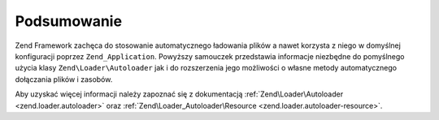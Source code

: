 .. EN-Revision: none
.. _learning.autoloading.conclusion:

Podsumowanie
============

Zend Framework zachęca do stosowanie automatycznego ładowania plików a nawet korzysta z niego w domyślnej
konfiguracji poprzez ``Zend_Application``. Powyższy samouczek przedstawia informacje niezbędne do pomyślnego
użycia klasy ``Zend\Loader\Autoloader`` jak i do rozszerzenia jego możliwości o własne metody automatycznego
dołączania plików i zasobów.

Aby uzyskać więcej informacji należy zapoznać się z dokumentacją :ref:`Zend\Loader\Autoloader
<zend.loader.autoloader>` oraz :ref:`Zend\Loader_Autoloader\Resource <zend.loader.autoloader-resource>`.



